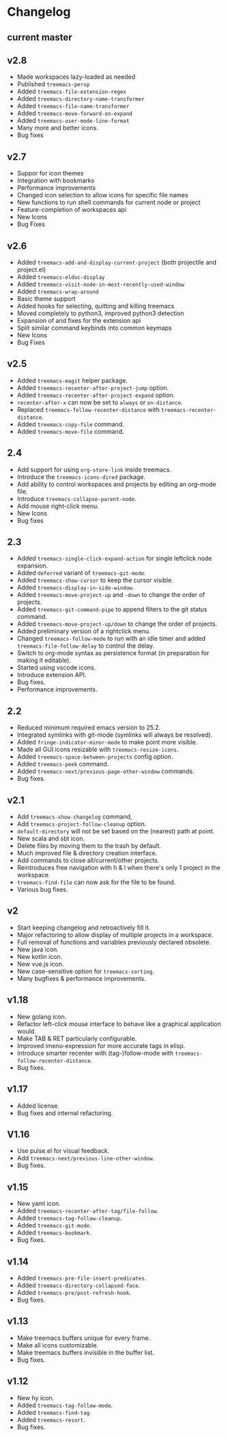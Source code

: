 # -*- fill-column: 100 -*-
#+STARTUP: content

* Changelog
** current master
** v2.8
 - Made workspaces lazy-loaded as needed
 - Published ~treemacs-persp~
 - Added ~treemacs-file-extension-regex~
 - Added ~treemacs-directory-name-transformer~
 - Added ~treemacs-file-name-transformer~
 - Added ~treemacs-move-forward-on-expand~
 - Added ~treemacs-user-mode-line-format~
 - Many more and better icons.
 - Bug fixes
** v2.7
 - Suppor for icon themes
 - Integration with bookmarks
 - Performance improvements
 - Changed icon selection to allow icons for specific file names
 - New functions to run shell commands for current node or project
 - Feature-completion of workspaces api
 - New Icons
 - Bug Fixes
** v2.6
 - Added ~treemacs-add-and-display-current-project~ (both projectile and project.el)
 - Added ~treemacs-eldoc-display~
 - Added ~treemacs-visit-node-in-most-recently-used-window~
 - Added ~treemacs-wrap-around~
 - Basic theme support
 - Added hooks for selecting, quitting and killing treemacs
 - Moved completely to python3, improved python3 detection
 - Expansion of and fixes for the extension api
 - Split similar command keybinds into common keymaps
 - New Icons
 - Bug Fixes
** v2.5
 - Added ~treemacs-magit~ helper package.
 - Added ~treemacs-recenter-after-project-jump~ option.
 - Added ~treemacs-recenter-after-project-expand~ option.
 - ~recenter-after-x~ can now be set to ~always~ or ~on-distance~.
 - Replaced ~treemacs-follow-recenter-distance~ with ~treemacs-recenter-distance~.
 - Added ~treemacs-copy-file~ command.
 - Added ~treemacs-move-file~ command.
** 2.4
 - Add support for using ~org-store-link~ inside treemacs.
 - Introduce the ~treemacs-icons-dired~ package.
 - Add ability to control workspaces and projects by editing an org-mode file.
 - Introduce ~treemacs-collapse-parent-node~.
 - Add mouse right-click menu.
 - New Icons
 - Bug fixes
** 2.3
 - Added ~treemacs-single-click-expand-action~ for single leftclick node expansion.
 - Added ~deferred~ variant of ~treemacs-git-mode~.
 - Added ~treemacs-show-cursor~ to keep the cursor visible.
 - Added ~treemacs-display-in-side-window~.
 - Added ~treemacs-move-project-up~ and ~-down~ to change the order of projects.
 - Added ~treemacs-git-command-pipe~ to append filters to the git status command.
 - Added ~treemacs-move-project-up/down~ to change the order of projects.
 - Added preliminary version of a rightclick menu.
 - Changed ~treemacs-follow-mode~ to run with an idle timer and added ~treemacs-file-follow-delay~
   to control the delay.
 - Switch to org-mode syntax as persistence format (in preparation for making it editable).
 - Started using vscode icons.
 - Introduce extension API.
 - Bug fixes.
 - Performance improvements.
** 2.2
 - Reduced minimum required emacs version to 25.2.
 - Integrated symlinks with git-mode (symlinks will always be resolved).
 - Added ~fringe-indicator-minor-mode~ to make point more visible.
 - Made all GUI icons resizable with ~treemacs-resize-icons~.
 - Added ~treemacs-space-between-projects~ config option.
 - Added ~treemacs-peek~ command.
 - Added ~treemacs-next/previous-page-other-window~ commands.
 - Bug fixes.
** v2.1
 - Add ~treemacs-show-changelog~ command,
 - Add ~treemacs-project-follow-cleanup~ option.
 - ~default-directory~ will not be set based on the (nearest) path at point.
 - New scala and sbt icon.
 - Delete files by moving them to the trash by default.
 - Much improved file & directory creation interface.
 - Add commands to close all/current/other projects.
 - Reintroduces free navigation with h & l when there's only 1 project in the workspace.
 - ~treemacs-find-file~ can now ask for the file to be found.
 - Various bug fixes.
** v2
 * Start keeping changelog and retroactively fill it.
 * Major refactoring to allow display of multiple projects in a workspace.
 * Full removal of functions and variables previously declared obsolete.
 * New java icon.
 * New kotlin icon.
 * New vue.js icon.
 * New case-sensitive option for ~treemacs-sorting~.
 * Many bugfixes & performance improvements.
** v1.18
 - New golang icon.
 - Refactor left-click mouse interface to behave like a graphical application would.
 - Make TAB & RET particularly configurable.
 - Improved imenu-expression for more accurate tags in elisp.
 - Introduce smarter recenter with (tag-)follow-mode with ~treemacs-follow-recenter-distance~.
 - Bug fixes.
** v1.17
 - Added license.
 - Bug fixes and internal refactoring.
** V1.16
 - Use pulse.el for visual feedback.
 - Add ~treemacs-next/previous-line-other-window~.
 - Bug fixes.
** v1.15
 - New yaml icon.
 - Added ~treemacs-recenter-after-tag/file-follow~.
 - Added ~treemacs-tag-follow-cleanup~.
 - Added ~treemacs-git-mode~.
 - Added ~treemacs-bookmark~.
 - Bug fixes.
** v1.14
 - Added ~treemacs-pre-file-insert-predicates~.
 - Added ~treemacs-directory-collapsed-face~.
 - Added ~treemacs-pre/post-refresh-hook~.
 - Bug fixes.
** v1.13
 - Make treemacs buffers unique for every frame.
 - Make all icons customizable.
 - Make treemacs buffers invisible in the buffer list.
 - Bug fixes.
** v1.12
 - New hy icon.
 - Added ~treemacs-tag-follow-mode~.
 - Added ~treemacs-find-tag~.
 - Added ~treemacs-resort~.
 - Bug fixes.
